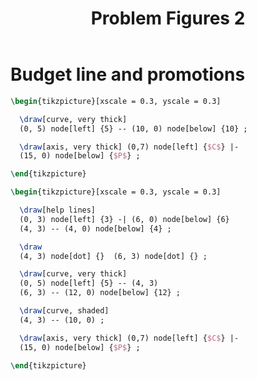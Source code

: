 #+STARTUP: indent hidestars content

#+TITLE: Problem Figures 2

#+OPTIONS: header-args: latex :exports source :eval no :noweb yes



* Budget line and promotions

#+begin_src latex :tangle fig-probl-2_1004-budget1.tex
  \begin{tikzpicture}[xscale = 0.3, yscale = 0.3]

    \draw[curve, very thick]
    (0, 5) node[left] {5} -- (10, 0) node[below] {10} ;

    \draw[axis, very thick] (0,7) node[left] {$C$} |-
    (15, 0) node[below] {$P$} ;

  \end{tikzpicture}
#+end_src

#+begin_src latex :tangle fig-probl-2_1004-budget2.tex
  \begin{tikzpicture}[xscale = 0.3, yscale = 0.3]

    \draw[help lines]
    (0, 3) node[left] {3} -| (6, 0) node[below] {6}
    (4, 3) -- (4, 0) node[below] {4} ;

    \draw
    (4, 3) node[dot] {}  (6, 3) node[dot] {} ;

    \draw[curve, very thick]
    (0, 5) node[left] {5} -- (4, 3)
    (6, 3) -- (12, 0) node[below] {12} ;

    \draw[curve, shaded]
    (4, 3) -- (10, 0) ;

    \draw[axis, very thick] (0,7) node[left] {$C$} |-
    (15, 0) node[below] {$P$} ;

  \end{tikzpicture}
#+end_src
